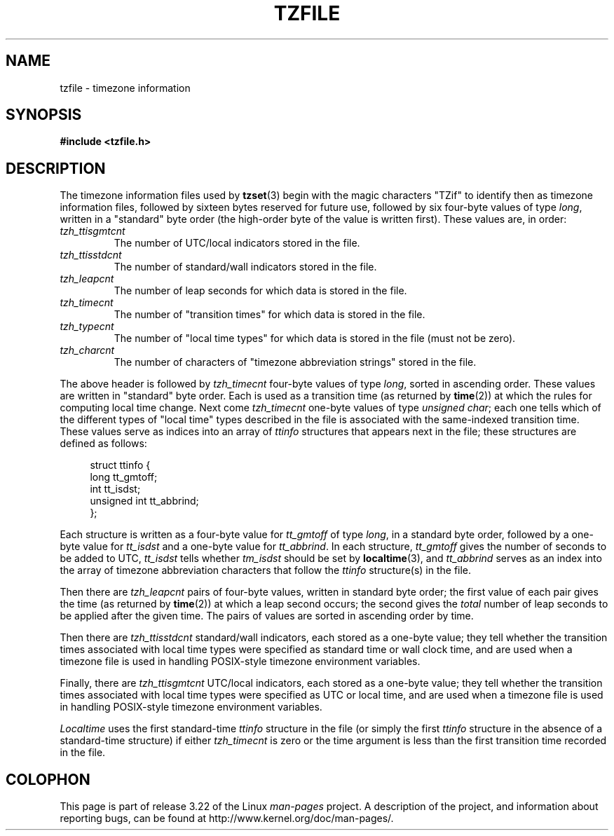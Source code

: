 .\" @(#)tzfile.5	7.11
.\" This file is in the public domain, so clarified as of
.\" 1996-06-05 by Arthur David Olson <arthur_david_olson@nih.gov>.
.TH TZFILE 5 1996-06-05 "" "Linux Programmer's Manual"
.SH NAME
tzfile \- timezone information
.SH SYNOPSIS
.B #include <tzfile.h>
.SH DESCRIPTION
The timezone information files used by
.BR tzset (3)
begin with the magic characters "TZif" to identify then as
timezone information files,
followed by sixteen bytes reserved for future use,
followed by six four-byte values of type
.IR long ,
written in a "standard" byte order
(the high-order byte of the value is written first).
These values are,
in order:
.TP
.I tzh_ttisgmtcnt
The number of UTC/local indicators stored in the file.
.TP
.I tzh_ttisstdcnt
The number of standard/wall indicators stored in the file.
.TP
.I tzh_leapcnt
The number of leap seconds for which data is stored in the file.
.TP
.I tzh_timecnt
The number of "transition times" for which data is stored
in the file.
.TP
.I tzh_typecnt
The number of "local time types" for which data is stored
in the file (must not be zero).
.TP
.I tzh_charcnt
The number of characters of "timezone abbreviation strings"
stored in the file.
.PP
The above header is followed by
.I tzh_timecnt
four-byte values of type
.IR long ,
sorted in ascending order.
These values are written in "standard" byte order.
Each is used as a transition time (as returned by
.BR time (2))
at which the rules for computing local time change.
Next come
.I tzh_timecnt
one-byte values of type
.IR "unsigned char" ;
each one tells which of the different types of "local time" types
described in the file is associated with the same-indexed transition time.
These values serve as indices into an array of
.I ttinfo
structures that appears next in the file;
these structures are defined as follows:
.in +4n
.sp
.nf
struct ttinfo {
    long         tt_gmtoff;
    int          tt_isdst;
    unsigned int tt_abbrind;
};
.in
.fi
.sp
Each structure is written as a four-byte value for
.I tt_gmtoff
of type
.IR long ,
in a standard byte order, followed by a one-byte value for
.I tt_isdst
and a one-byte value for
.IR tt_abbrind .
In each structure,
.I tt_gmtoff
gives the number of seconds to be added to UTC,
.I tt_isdst
tells whether
.I tm_isdst
should be set by
.BR localtime (3),
and
.I tt_abbrind
serves as an index into the array of timezone abbreviation characters
that follow the
.I ttinfo
structure(s) in the file.
.PP
Then there are
.I tzh_leapcnt
pairs of four-byte values, written in standard byte order;
the first value of each pair gives the time
(as returned by
.BR time (2))
at which a leap second occurs;
the second gives the
.I total
number of leap seconds to be applied after the given time.
The pairs of values are sorted in ascending order by time.
.PP
Then there are
.I tzh_ttisstdcnt
standard/wall indicators, each stored as a one-byte value;
they tell whether the transition times associated with local time types
were specified as standard time or wall clock time,
and are used when a timezone file is used in handling POSIX-style
timezone environment variables.
.PP
Finally, there are
.I tzh_ttisgmtcnt
UTC/local indicators, each stored as a one-byte value;
they tell whether the transition times associated with local time types
were specified as UTC or local time,
and are used when a timezone file is used in handling POSIX-style
timezone environment variables.
.PP
.I Localtime
uses the first standard-time
.I ttinfo
structure in the file
(or simply the first
.I ttinfo
structure in the absence of a standard-time structure)
if either
.I tzh_timecnt
is zero or the time argument is less than the first transition time recorded
in the file.
.SH COLOPHON
This page is part of release 3.22 of the Linux
.I man-pages
project.
A description of the project,
and information about reporting bugs,
can be found at
http://www.kernel.org/doc/man-pages/.
